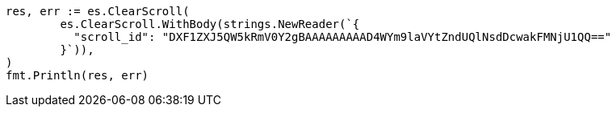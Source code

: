 // Generated from search-request-scroll_b0d64d0a554549e5b2808002a0725493_test.go
//
[source, go]
----
res, err := es.ClearScroll(
	es.ClearScroll.WithBody(strings.NewReader(`{
	  "scroll_id": "DXF1ZXJ5QW5kRmV0Y2gBAAAAAAAAAD4WYm9laVYtZndUQlNsdDcwakFMNjU1QQ=="
	}`)),
)
fmt.Println(res, err)
----
